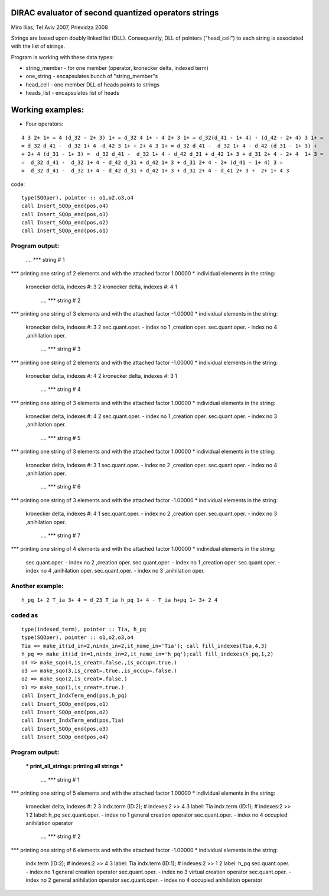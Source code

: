  
DIRAC evaluator of second quantized operators strings
=====================================================

Miro Ilias, Tel Aviv 2007, Prievidza 2008

Strings are based upon doubly linked list (DLL). Consequently,
DLL of pointers ("head_cell") to each string is associated with the list of strings.

Program is working with these data types:

-   string_member - for one member (operator, kronecker delta, indexed term)
-   one_string - encapsulates bunch of "string_member"s
-   head_cell - one member DLL of heads points to strings
-   heads_list - encapsulates list of heads


Working examples:
=================

- Four operators:

::
 
 4 3 2+ 1+ = 4 (d_32 - 2+ 3) 1+ = d_32 4 1+ - 4 2+ 3 1+ = d_32(d_41 - 1+ 4) - (d_42 - 2+ 4) 3 1+ =
 = d_32 d_41 -  d_32 1+ 4 -d_42 3 1+ + 2+ 4 3 1+ = d_32 d_41 -  d_32 1+ 4 - d_42 (d_31 - 1+ 3) +
 + 2+ 4 (d_31 - 1+ 3) =  d_32 d_41 -  d_32 1+ 4 - d_42 d_31 + d_42 1+ 3 + d_31 2+ 4 - 2+ 4  1+ 3 =
 =  d_32 d_41 -  d_32 1+ 4 - d_42 d_31 + d_42 1+ 3 + d_31 2+ 4 - 2+ (d_41 - 1+ 4) 3 =
 =  d_32 d_41 -  d_32 1+ 4 - d_42 d_31 + d_42 1+ 3 + d_31 2+ 4 - d_41 2+ 3 +  2+ 1+ 4 3

code:

:: 

 type(SQOper), pointer :: o1,o2,o3,o4
 call Insert_SQOp_end(pos,o4)
 call Insert_SQOp_end(pos,o3)
 call Insert_SQOp_end(pos,o2)
 call Insert_SQOp_end(pos,o1)
 
Program output:
---------------
     .... *** string #  1

*** printing  one string of   2 elements and with the attached factor     1.00000
* individual elements in the string:
   kronecker delta, indexes #:  3  2
   kronecker delta, indexes #:  4  1

     .... *** string #  2

*** printing  one string of   3 elements and with the attached factor    -1.00000
* individual elements in the string:
   kronecker delta, indexes #:  3  2
   sec.quant.oper. - index no  1 ,creation oper.
   sec.quant.oper. - index no  4 ,anihilation oper.

     .... *** string #  3

*** printing  one string of   2 elements and with the attached factor    -1.00000
* individual elements in the string:
   kronecker delta, indexes #:  4  2
   kronecker delta, indexes #:  3  1

     .... *** string #  4

*** printing  one string of   3 elements and with the attached factor     1.00000
* individual elements in the string:
   kronecker delta, indexes #:  4  2
   sec.quant.oper. - index no  1 ,creation oper.
   sec.quant.oper. - index no  3 ,anihilation oper.

     .... *** string #  5

*** printing  one string of   3 elements and with the attached factor     1.00000
* individual elements in the string:
   kronecker delta, indexes #:  3  1
   sec.quant.oper. - index no  2 ,creation oper.
   sec.quant.oper. - index no  4 ,anihilation oper.

     .... *** string #  6

*** printing  one string of   3 elements and with the attached factor    -1.00000
* individual elements in the string:
   kronecker delta, indexes #:  4  1
   sec.quant.oper. - index no  2 ,creation oper.
   sec.quant.oper. - index no  3 ,anihilation oper.

     .... *** string #  7

*** printing  one string of   4 elements and with the attached factor     1.00000
* individual elements in the string:
   sec.quant.oper. - index no  2 ,creation oper.
   sec.quant.oper. - index no  1 ,creation oper.
   sec.quant.oper. - index no  4 ,anihilation oper.
   sec.quant.oper. - index no  3 ,anihilation oper.

Another example:
----------------

::
  
  h_pq 1+ 2 T_ia 3+ 4 = d_23 T_ia h_pq 1+ 4 - T_ia h+pq 1+ 3+ 2 4

coded as
--------

::

 type(indexed_term), pointer :: Tia, h_pq
 type(SQOper), pointer :: o1,o2,o3,o4
 Tia => make_it(id_in=2,nindx_in=2,it_name_in='Tia'); call fill_indexes(Tia,4,3)
 h_pq => make_it(id_in=1,nindx_in=2,it_name_in='h_pq');call fill_indexes(h_pq,1,2)
 o4 => make_sqo(4,is_creat=.false.,is_occup=.true.)
 o3 => make_sqo(3,is_creat=.true.,is_occup=.false.)
 o2 => make_sqo(2,is_creat=.false.)
 o1 => make_sqo(1,is_creat=.true.)
 call Insert_IndxTerm_end(pos,h_pq)
 call Insert_SQOp_end(pos,o1)
 call Insert_SQOp_end(pos,o2)
 call Insert_IndxTerm_end(pos,Tia)
 call Insert_SQOp_end(pos,o3)
 call Insert_SQOp_end(pos,o4)

Program output:
---------------

  ***  print_all_strings: printing all strings  ***

     .... *** string #  1

*** printing  one string of   5 elements and with the attached factor     1.00000
* individual elements in the string:
   kronecker delta, indexes #:  2  3
   indx.term (ID:2); # indexes:2 >> 4 3 label: Tia
   indx.term (ID:1); # indexes:2 >> 1 2 label: h_pq
   sec.quant.oper. - index no  1 general  creation operator
   sec.quant.oper. - index no  4 occupied anihilation operator

     .... *** string #  2

*** printing  one string of   6 elements and with the attached factor    -1.00000
* individual elements in the string:
   indx.term (ID:2); # indexes:2 >> 4 3 label: Tia
   indx.term (ID:1); # indexes:2 >> 1 2 label: h_pq
   sec.quant.oper. - index no  1 general  creation operator
   sec.quant.oper. - index no  3 virtual  creation operator
   sec.quant.oper. - index no  2 general  anihilation operator
   sec.quant.oper. - index no  4 occupied anihilation operator

